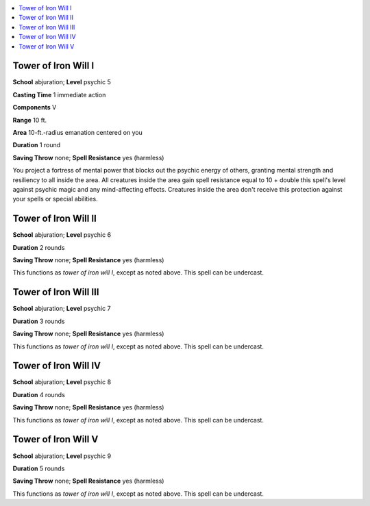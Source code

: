 
.. _`occultadventures.spells.towerofironwill`:

.. contents:: \ 

.. _`occultadventures.spells.towerofironwill#tower_of_iron_will_i`:

Tower of Iron Will I
=====================

\ **School**\  abjuration; \ **Level**\  psychic 5

\ **Casting Time**\  1 immediate action

\ **Components**\  V

\ **Range**\  10 ft.

\ **Area**\  10-ft.-radius emanation centered on you

\ **Duration**\  1 round

\ **Saving Throw**\  none; \ **Spell Resistance**\  yes (harmless)

You project a fortress of mental power that blocks out the psychic energy of others, granting mental strength and resiliency to all inside the area. All creatures inside the area gain spell resistance equal to 10 + double this spell's level against psychic magic and any mind-affecting effects. Creatures inside the area don't receive this protection against your spells or special abilities.

.. _`occultadventures.spells.towerofironwill#tower_of_iron_will_ii`:

Tower of Iron Will II
======================

\ **School**\  abjuration; \ **Level**\  psychic 6

\ **Duration**\  2 rounds

\ **Saving Throw**\  none; \ **Spell Resistance**\  yes (harmless)

This functions as \ *tower of iron will I*\ , except as noted above. This spell can be undercast.

.. _`occultadventures.spells.towerofironwill#tower_of_iron_will_iii`:

Tower of Iron Will III
=======================

\ **School**\  abjuration; \ **Level**\  psychic 7

\ **Duration**\  3 rounds

\ **Saving Throw**\  none; \ **Spell Resistance**\  yes (harmless)

This functions as \ *tower of iron will I*\ , except as noted above. This spell can be undercast.

.. _`occultadventures.spells.towerofironwill#tower_of_iron_will_iv`:

Tower of Iron Will IV
======================

\ **School**\  abjuration; \ **Level**\  psychic 8

\ **Duration**\  4 rounds

\ **Saving Throw**\  none; \ **Spell Resistance**\  yes (harmless)

This functions as \ *tower of iron will I*\ , except as noted above. This spell can be undercast.

.. _`occultadventures.spells.towerofironwill#tower_of_iron_will_v`:

Tower of Iron Will V
=====================

\ **School**\  abjuration; \ **Level**\  psychic 9

\ **Duration**\  5 rounds

\ **Saving Throw**\  none; \ **Spell Resistance**\  yes (harmless)

This functions as \ *tower of iron will I*\ , except as noted above. This spell can be undercast.

